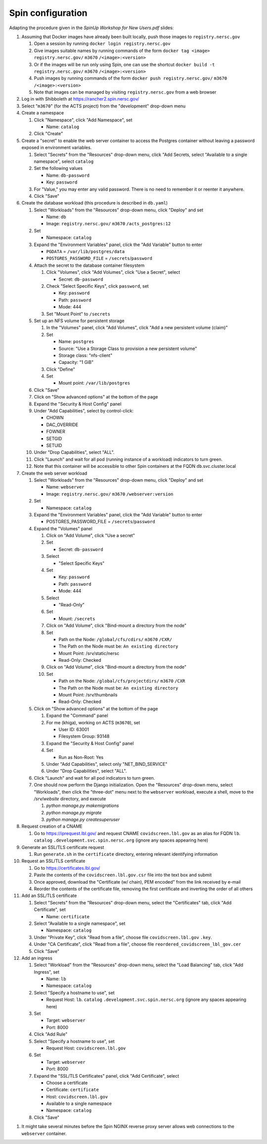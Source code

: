 Spin configuration
==================

.. docker image: registry url
.. namespace: appear like folders within project
.. path: different workloads associated with same hostname

Adapting the procedure given in the `SpinUp Workshop for New Users.pdf` slides:

.. |project_id| replace:: ``m3670``
.. |namespace| replace:: ``catalog``
.. |database_image| replace:: ``registry.nersc.gov/`` |project_id| ``/acts_postgres:12``			 
.. |database_password_name| replace:: ``db-password``
.. |database_password| replace:: <choose-any-valid-passwordfill-in-database-password>
.. |secrets_directory| replace:: ``/secrets``
.. |database_password_key| replace:: ``password`` 
.. |database_password_path| replace:: ``password``
.. |database_volume_name| replace:: ``postgres``
.. Default				    
.. |pgdata| replace:: ``/var/lib/postgres/data``
.. Default		  
.. |database_volume_mount_point| replace:: ``/var/lib/postgres``
.. This is critical, as settings.py needs to know the hostname (it will be "db")
.. |database_workload| replace:: ``db``
.. |webserver_workload| replace:: ``webserver``
.. |ingress_name| replace:: ``lb``				  
.. |hostname| replace:: |ingress_name|. |namespace| ``.development.svc.spin.nersc.org``
.. .. |hostname| replace:: |ingress_name|. |namespace| ``.production.svc.spin.nersc.org`

.. |webserver_image_tag| replace:: ``registry.nersc.gov/`` |project_id| ``/webserver:version``
.. |certificate_name| replace:: ``certificate``
.. Default			
.. |postgres_user| replace:: ``postgres``
.. |cname| replace:: ``covidscreen.lbl.gov``
.. |key_file| replace:: |cname| ``.key``
.. |certificate_file| replace:: ``covidscreen_lbl_gov.cer``
.. |reordered_certificate_file| replace:: ``reordered_covidscreen_lbl_gov.cer``
.. |cfs_path| replace:: ``/global/cfs/cdirs/`` |project_id| ``/CXR/``
.. .. |source_thumbnail_path| replace:: ``/global/cfs/cdirs/`` |project_id| ``/www/CXR``
.. |source_thumbnail_path| replace:: ``/global/cfs/projectdirs/`` |project_id| ``/CXR``
			           
.. These are default values
..      * POSTGRES_USER = |postgres_user|     
..      * POSTGRES_DB = |postgres_user|
..   #. Expand the "Command" panel, confirm that "Interactive & TTY" is selected in the "Console" section
	     
#. Assuming that Docker images have already been built locally, push those images to ``registry.nersc.gov``

   #. Open a session by running ``docker login registry.nersc.gov``
   #. Give images suitable names by running commands of the form ``docker tag <image> registry.nersc.gov/`` |project_id| ``/<image>:<version>``
   #. Or if the images will be run only using Spin, one can use the shortcut ``docker build -t registry.nersc.gov/`` |project_id| ``/<image>:<version>``
   #. Push images by running commands of the form ``docker push registry.nersc.gov/`` |project_id| ``/<image>:<version>``
   #. Note that images can be managed by visiting ``registry.nersc.gov`` from a web browser
      
#. Log in with Shibboleth at https://rancher2.spin.nersc.gov/

#. Select "|project_id|" (for the ACTS project) from the "development" drop-down menu

#. Create a namespace

   #. Click "Namespace", click "Add Namespace", set

      * Name: |namespace|

   #. Click "Create"

#. Create a "secret" to enable the web server container to access the Postgres container without leaving a password exposed in environment variables.
   
   #. Select "Secrets" from the "Resources" drop-down menu, click "Add Secrets, select "Available to a single namespace", select |namespace|
   #. Set the following values
      
      * Name: |database_password_name|
      * Key: |database_password_key|

   #. For "Value," you may enter any valid password. There is no need to remember it or reenter it anywhere.

   #. Click "Save"   
      
#. Create the database workload (this procedure is described in ``db.yaml``)

   #. Select "Workloads" from the "Resources" drop-down menu, click "Deploy" and set

      * Name: |database_workload|
      * Image: |database_image|
     
   #. Set

      * Namespace: |namespace|
   
   #. Expand the "Environment Variables" panel, click the "Add Variable" button to enter

      * ``PGDATA`` = |pgdata|     
      * ``POSTGRES_PASSWORD_FILE`` = |secrets_directory|\/|database_password_path|

   #. Attach the secret to the database container filesystem
   
      #. Click "Volumes", click "Add Volumes", click "Use a Secret", select

	 * Secret: |database_password_name|
	   
      #. Check "Select Specific Keys", click |database_password_key|, set

	 * Key: |database_password_key|
	 * Path: |database_password_path|
	 * Mode: 444  
	
      #. Set "Mount Point" to |secrets_directory|

   #. Set up an NFS volume for persistent storage

      #. In the "Volumes" panel, click "Add Volumes", click "Add a new persistent volume (claim)"
	 
      #. Set

	 * Name: |database_volume_name|
	 * Source: "Use a Storage Class to provision a new persistent volume"
	 * Storage class: "nfs-client"
	 * Capacity: "1 GiB"

      #. Click "Define"

      #. Set

	 * Mount point: |database_volume_mount_point|

   #. Click "Save"      
      
   #. Click on "Show advanced options" at the bottom of the page

   #. Expand the "Security & Host Config" panel
	
   #. Under "Add Capabilities", select by control-click:
     
      * CHOWN
      * DAC_OVERRIDE
      * FOWNER
      * SETGID
      * SETUID
     
   #. Under "Drop Capabilities", select "ALL".

   #. Click "Launch" and wait for all pod (running instance of a workload) indicators to turn green.

   #. Note that this container will be accessible to other Spin containers at the FQDN |database_workload|.svc.cluster.local
      
#. Create the web server workload

   #. Select "Workloads" from the "Resources" drop-down menu, click "Deploy" and set

      * Name: |webserver_workload|
      * Image: |webserver_image_tag|
     
   #. Set

      * Namespace: |namespace|
   
   #. Expand the "Environment Variables" panel, click the "Add Variable" button to enter
	 
      * POSTGRES_PASSWORD_FILE = |secrets_directory|\/|database_password_path|

   #. Expand the "Volumes" panel

      #. Click on "Add Volume", click "Use a secret"
      
      #. Set
	 
	 * Secret: |database_password_name|

      #. Select

	 * "Select Specific Keys"

      #. Set
	 
	 * Key: |database_password_key|
	 * Path: |database_password_path|
	 * Mode: 444

      #. Select
	 
	 * "Read-Only"

      #. Set

	 * Mount: |secrets_directory|

      #. Click on "Add Volume", click "Bind-mount a directory from the node"

      #. Set

	 * Path on the Node: |cfs_path|
	 * The Path on the Node must be: ``An existing directory``
	 * Mount Point: /srv/static/nersc
	 * Read-Only: Checked  

      #. Click on "Add Volume", click "Bind-mount a directory from the node"

      #. Set

	 * Path on the Node: |source_thumbnail_path|
	 * The Path on the Node must be: ``An existing directory``
	 * Mount Point: /srv/thumbnails
	 * Read-Only: Checked  
	 
   #. Click on "Show advanced options" at the bottom of the page

      #. Expand the "Command" panel

      #. For me (khiga), working on ACTS (|project_id|), set

	 * User ID: 63001
	 * Filesystem Group: 93148
      
      #. Expand the "Security & Host Config" panel

      #. Set

	 * Run as Non-Root: Yes
      
      #. Under "Add Capabilities", select only "NET_BIND_SERVICE"
     
      #. Under "Drop Capabilities", select "ALL".

   #. Click "Launch" and wait for all pod indicators to turn green.

   #. One should now perform the Django initialization. Open the "Resources" drop-down menu, select "Workloads", then click the "three-dot" menu next to the |webserver_workload| workload, execute a shell, move to the `/srv/website` directory, and execute

      #. `python manage.py makemigrations`
      #. `python manage.py migrate`
      #. `python manage.py createsuperuser`
      
#. Request creation of a CNAME

   #. Go to https://iprequest.lbl.gov/ and request CNAME |cname| as an alias for FQDN |hostname| (ignore any spaces appearing here)
      
#. Generate an SSL/TLS certificate request

   #. Run ``generate.sh`` in the ``certificate`` directory, entering relevant identifying information

#. Request an SSL/TLS certificate

   #. Go to https://certificates.lbl.gov/

   #. Paste the contents of the ``covidscreen.lbl.gov.csr`` file into the text box and submit

   #. Once approved, download the "Certificate (w/ chain), PEM encoded" from the link received by e-mail

   #. Reorder the contents of the certificate file, removing the first certificate and inverting the order of all others
      
#. Add an SSL/TLS certificate
      
   #. Select "Secrets" from the "Resources" drop-down menu, select the "Certificates" tab, click "Add Certificate", set

      * Name: |certificate_name|

   #. Select "Available to a single namespace", set

      * Namespace: |namespace|

   #. Under "Private Key", click "Read from a file", choose file |key_file|.

   #. Under "CA Certificate", click "Read from a file", choose file |reordered_certificate_file|

   #. Click "Save"
      
#. Add an ingress

   #. Select "Workload" from the "Resources" drop-down menu, select the "Load Balancing" tab, click "Add Ingress", set

      * Name: |ingress_name|
      * Namespace: |namespace|

   #. Select "Specify a hostname to use", set

      * Request Host: |hostname| (ignore any spaces appearing here)
	
   #. Set

      * Target: |webserver_workload|
      * Port: 8000

   #. Click "Add Rule"

   #. Select "Specify a hostname to use", set

      * Request Host: |cname|
	
   #. Set

      * Target: |webserver_workload|
      * Port: 8000
      
   #. Expand the "SSL/TLS Certificates" panel, click "Add Certificate", select
      
      * Choose a certificate
      * Certificate: |certificate_name|
      * Host: |cname|    
      * Available to a single namespace
      * Namespace: |namespace|

   #. Click "Save"
	
..
      #. Click on "Add Volume", click "Bind-mount a directory from the node", set

	 * Path on the Node:
	 * The Path on the Node must be: An existing directory
	 * Mount Point: |bind_mount_point|
	
      #. Select
      
	 * "Read-Only"

#. It might take several minutes before the Spin NGINX reverse proxy server allows web connections to the |webserver_workload| container.
